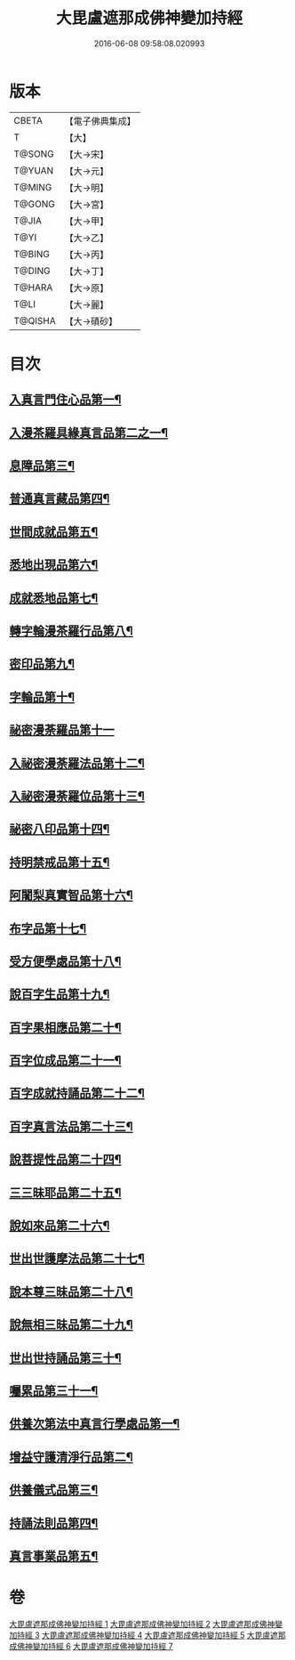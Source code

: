#+TITLE: 大毘盧遮那成佛神變加持經 
#+DATE: 2016-06-08 09:58:08.020993

* 版本
 |     CBETA|【電子佛典集成】|
 |         T|【大】     |
 |    T@SONG|【大→宋】   |
 |    T@YUAN|【大→元】   |
 |    T@MING|【大→明】   |
 |    T@GONG|【大→宮】   |
 |     T@JIA|【大→甲】   |
 |      T@YI|【大→乙】   |
 |    T@BING|【大→丙】   |
 |    T@DING|【大→丁】   |
 |    T@HARA|【大→原】   |
 |      T@LI|【大→麗】   |
 |   T@QISHA|【大→磧砂】  |

* 目次
** [[file:KR6j0001_001.txt::001-0001a9][入真言門住心品第一¶]]
** [[file:KR6j0001_001.txt::001-0004a11][入漫茶羅具緣真言品第二之一¶]]
** [[file:KR6j0001_002.txt::002-0013b5][息障品第三¶]]
** [[file:KR6j0001_002.txt::002-0014a5][普通真言藏品第四¶]]
** [[file:KR6j0001_003.txt::003-0017b17][世間成就品第五¶]]
** [[file:KR6j0001_003.txt::003-0017c22][悉地出現品第六¶]]
** [[file:KR6j0001_003.txt::003-0021c14][成就悉地品第七¶]]
** [[file:KR6j0001_003.txt::003-0022b5][轉字輪漫茶羅行品第八¶]]
** [[file:KR6j0001_004.txt::004-0024a28][密印品第九¶]]
** [[file:KR6j0001_005.txt::005-0030b7][字輪品第十¶]]
** [[file:KR6j0001_005.txt::005-0030c23][祕密漫荼羅品第十一]]
** [[file:KR6j0001_005.txt::005-0036a19][入祕密漫荼羅法品第十二¶]]
** [[file:KR6j0001_005.txt::005-0036b7][入祕密漫荼羅位品第十三¶]]
** [[file:KR6j0001_005.txt::005-0036c28][祕密八印品第十四¶]]
** [[file:KR6j0001_005.txt::005-0037b19][持明禁戒品第十五¶]]
** [[file:KR6j0001_005.txt::005-0038a17][阿闍梨真實智品第十六¶]]
** [[file:KR6j0001_005.txt::005-0038c7][布字品第十七¶]]
** [[file:KR6j0001_006.txt::006-0039a7][受方便學處品第十八¶]]
** [[file:KR6j0001_006.txt::006-0040a22][說百字生品第十九¶]]
** [[file:KR6j0001_006.txt::006-0040b11][百字果相應品第二十¶]]
** [[file:KR6j0001_006.txt::006-0040c6][百字位成品第二十一¶]]
** [[file:KR6j0001_006.txt::006-0041a29][百字成就持誦品第二十二¶]]
** [[file:KR6j0001_006.txt::006-0041c29][百字真言法品第二十三¶]]
** [[file:KR6j0001_006.txt::006-0042a16][說菩提性品第二十四¶]]
** [[file:KR6j0001_006.txt::006-0042b6][三三昧耶品第二十五¶]]
** [[file:KR6j0001_006.txt::006-0042c6][說如來品第二十六¶]]
** [[file:KR6j0001_006.txt::006-0042c26][世出世護摩法品第二十七¶]]
** [[file:KR6j0001_006.txt::006-0044a10][說本尊三昧品第二十八¶]]
** [[file:KR6j0001_006.txt::006-0044a27][說無相三昧品第二十九¶]]
** [[file:KR6j0001_006.txt::006-0044b20][世出世持誦品第三十¶]]
** [[file:KR6j0001_006.txt::006-0044c6][囑累品第三十一¶]]
** [[file:KR6j0001_007.txt::007-0045a7][供養次第法中真言行學處品第一¶]]
** [[file:KR6j0001_007.txt::007-0046a8][增益守護清淨行品第二¶]]
** [[file:KR6j0001_007.txt::007-0047c16][供養儀式品第三¶]]
** [[file:KR6j0001_007.txt::007-0051b3][持誦法則品第四¶]]
** [[file:KR6j0001_007.txt::007-0053a25][真言事業品第五¶]]

* 卷
[[file:KR6j0001_001.txt][大毘盧遮那成佛神變加持經 1]]
[[file:KR6j0001_002.txt][大毘盧遮那成佛神變加持經 2]]
[[file:KR6j0001_003.txt][大毘盧遮那成佛神變加持經 3]]
[[file:KR6j0001_004.txt][大毘盧遮那成佛神變加持經 4]]
[[file:KR6j0001_005.txt][大毘盧遮那成佛神變加持經 5]]
[[file:KR6j0001_006.txt][大毘盧遮那成佛神變加持經 6]]
[[file:KR6j0001_007.txt][大毘盧遮那成佛神變加持經 7]]

